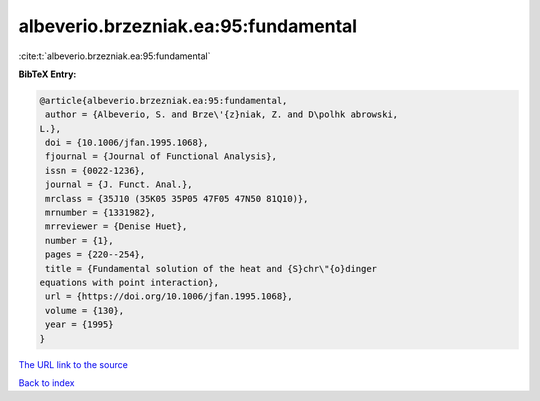 albeverio.brzezniak.ea:95:fundamental
=====================================

:cite:t:`albeverio.brzezniak.ea:95:fundamental`

**BibTeX Entry:**

.. code-block:: bibtex

   @article{albeverio.brzezniak.ea:95:fundamental,
    author = {Albeverio, S. and Brze\'{z}niak, Z. and D\polhk abrowski,
   L.},
    doi = {10.1006/jfan.1995.1068},
    fjournal = {Journal of Functional Analysis},
    issn = {0022-1236},
    journal = {J. Funct. Anal.},
    mrclass = {35J10 (35K05 35P05 47F05 47N50 81Q10)},
    mrnumber = {1331982},
    mrreviewer = {Denise Huet},
    number = {1},
    pages = {220--254},
    title = {Fundamental solution of the heat and {S}chr\"{o}dinger
   equations with point interaction},
    url = {https://doi.org/10.1006/jfan.1995.1068},
    volume = {130},
    year = {1995}
   }

`The URL link to the source <ttps://doi.org/10.1006/jfan.1995.1068}>`__


`Back to index <../By-Cite-Keys.html>`__
